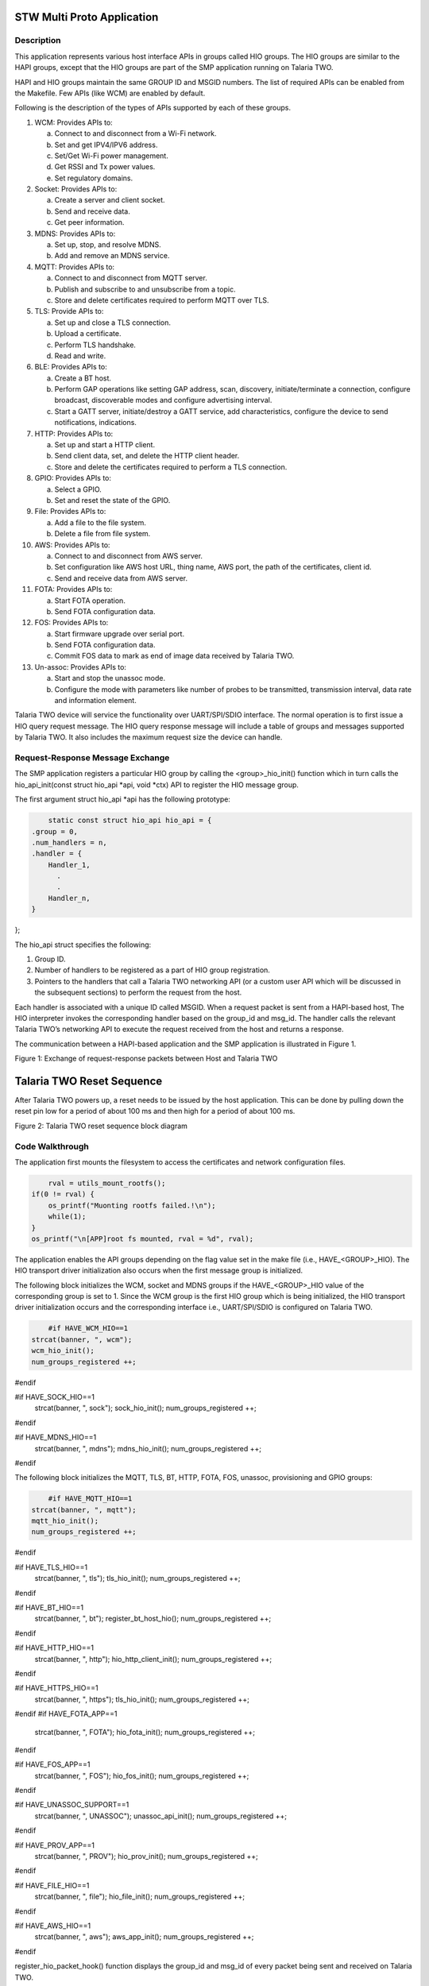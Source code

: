 .. _stw mp app:

STW Multi Proto Application
----------------------------


Description
~~~~~~~~~~~~~~~~~~~~

This application represents various host interface APIs in groups called
HIO groups. The HIO groups are similar to the HAPI groups, except that
the HIO groups are part of the SMP application running on Talaria TWO.

HAPI and HIO groups maintain the same GROUP ID and MSGID numbers. The
list of required APIs can be enabled from the Makefile. Few APIs (like
WCM) are enabled by default.

Following is the description of the types of APIs supported by each of
these groups.

1.  WCM: Provides APIs to:

    a. Connect to and disconnect from a Wi-Fi network.

    b. Set and get IPV4/IPV6 address.

    c. Set/Get Wi-Fi power management.

    d. Get RSSI and Tx power values.

    e. Set regulatory domains.

2.  Socket: Provides APIs to:

    a. Create a server and client socket.

    b. Send and receive data.

    c. Get peer information.

3.  MDNS: Provides APIs to:

    a. Set up, stop, and resolve MDNS.

    b. Add and remove an MDNS service.

4.  MQTT: Provides APIs to:

    a. Connect to and disconnect from MQTT server.

    b. Publish and subscribe to and unsubscribe from a topic.

    c. Store and delete certificates required to perform MQTT over TLS.

5.  TLS: Provide APIs to:

    a. Set up and close a TLS connection.

    b. Upload a certificate.

    c. Perform TLS handshake.

    d. Read and write.

6.  BLE: Provides APIs to:

    a. Create a BT host.

    b. Perform GAP operations like setting GAP address, scan, discovery,
       initiate/terminate a connection, configure broadcast,
       discoverable modes and configure advertising interval.

    c. Start a GATT server, initiate/destroy a GATT service, add
       characteristics, configure the device to send notifications,
       indications.

7.  HTTP: Provides APIs to:

    a. Set up and start a HTTP client.

    b. Send client data, set, and delete the HTTP client header.

    c. Store and delete the certificates required to perform a TLS
       connection.

8.  GPIO: Provides APIs to:

    a. Select a GPIO.

    b. Set and reset the state of the GPIO.

9.  File: Provides APIs to:

    a. Add a file to the file system.

    b. Delete a file from file system.

10. AWS: Provides APIs to:

    a. Connect to and disconnect from AWS server.

    b. Set configuration like AWS host URL, thing name, AWS port, the
       path of the certificates, client id.

    c. Send and receive data from AWS server.

11. FOTA: Provides APIs to:

    a. Start FOTA operation.

    b. Send FOTA configuration data.

12. FOS: Provides APIs to:

    a. Start firmware upgrade over serial port.

    b. Send FOTA configuration data.

    c. Commit FOS data to mark as end of image data received by Talaria
       TWO.

13. Un-assoc: Provides APIs to:

    a. Start and stop the unassoc mode.

    b. Configure the mode with parameters like number of probes to be
       transmitted, transmission interval, data rate and information
       element.

Talaria TWO device will service the functionality over UART/SPI/SDIO
interface. The normal operation is to first issue a HIO query request
message. The HIO query response message will include a table of groups
and messages supported by Talaria TWO. It also includes the maximum
request size the device can handle.

Request-Response Message Exchange
~~~~~~~~~~~~~~~~~~~~


The SMP application registers a particular HIO group by calling the
<group>_hio_init() function which in turn calls the hio_api_init(const
struct hio_api \*api, void \*ctx) API to register the HIO message group.

The first argument struct hio_api \*api has the following prototype:

.. code:: shell

        static const struct hio_api hio_api = {
    .group = 0,
    .num_handlers = n,
    .handler = {
        Handler_1,
          .
          .                  
        Handler_n,
    }
};


The hio_api struct specifies the following:

1. Group ID.

2. Number of handlers to be registered as a part of HIO group
   registration.

3. Pointers to the handlers that call a Talaria TWO networking API (or a
   custom user API which will be discussed in the subsequent sections)
   to perform the request from the host.

Each handler is associated with a unique ID called MSGID. When a request
packet is sent from a HAPI-based host, The HIO interpreter invokes the
corresponding handler based on the group_id and msg_id. The handler
calls the relevant Talaria TWO’s networking API to execute the request
received from the host and returns a response.

The communication between a HAPI-based application and the SMP
application is illustrated in Figure 1.

|image1|

Figure 1: Exchange of request-response packets between Host and Talaria
TWO

Talaria TWO Reset Sequence
--------------------------

After Talaria TWO powers up, a reset needs to be issued by the host
application. This can be done by pulling down the reset pin low for a
period of about 100 ms and then high for a period of about 100 ms.

|image2|

Figure 2: Talaria TWO reset sequence block diagram

Code Walkthrough
~~~~~~~~~~~~~~~~~~~~
  

The application first mounts the filesystem to access the certificates
and network configuration files.

.. code:: shell

        rval = utils_mount_rootfs();
    if(0 != rval) {
        os_printf("Muonting rootfs failed.!\n");
        while(1);
    }
    os_printf("\n[APP]root fs mounted, rval = %d", rval);


The application enables the API groups depending on the flag value set
in the make file (i.e., HAVE\_<GROUP>_HIO). The HIO transport driver
initialization also occurs when the first message group is initialized.

The following block initializes the WCM, socket and MDNS groups if the
HAVE\_<GROUP>_HIO value of the corresponding group is set to 1. Since
the WCM group is the first HIO group which is being initialized, the HIO
transport driver initialization occurs and the corresponding interface
i.e., UART/SPI/SDIO is configured on Talaria TWO.

.. code:: shell

        #if HAVE_WCM_HIO==1
    strcat(banner, ", wcm");
    wcm_hio_init();
    num_groups_registered ++;
#endif

#if HAVE_SOCK_HIO==1
    strcat(banner, ", sock");
    sock_hio_init();
    num_groups_registered ++;
#endif

#if HAVE_MDNS_HIO==1
    strcat(banner, ", mdns");
    mdns_hio_init();
    num_groups_registered ++;
#endif


The following block initializes the MQTT, TLS, BT, HTTP, FOTA, FOS,
unassoc, provisioning and GPIO groups:

.. code:: shell

        #if HAVE_MQTT_HIO==1
    strcat(banner, ", mqtt");
    mqtt_hio_init();
    num_groups_registered ++;
#endif

#if HAVE_TLS_HIO==1
    strcat(banner, ", tls");
    tls_hio_init();
    num_groups_registered ++;
#endif

#if HAVE_BT_HIO==1
    strcat(banner, ", bt");
    register_bt_host_hio();
    num_groups_registered ++;
#endif

#if HAVE_HTTP_HIO==1
    strcat(banner, ", http");
    hio_http_client_init();
    num_groups_registered ++;
#endif

#if HAVE_HTTPS_HIO==1
    strcat(banner, ", https");
    tls_hio_init();
    num_groups_registered ++;
#endif
#if HAVE_FOTA_APP==1
    strcat(banner, ", FOTA");
    hio_fota_init();
    num_groups_registered ++;
#endif

#if HAVE_FOS_APP==1
    strcat(banner, ", FOS");
    hio_fos_init();
    num_groups_registered ++;
#endif

#if HAVE_UNASSOC_SUPPORT==1
    strcat(banner, ", UNASSOC");
    unassoc_api_init();
    num_groups_registered ++;
#endif

#if HAVE_PROV_APP==1
    strcat(banner, ", PROV");
    hio_prov_init();
    num_groups_registered ++;
#endif

#if HAVE_FILE_HIO==1
    strcat(banner, ", file");
    hio_file_init();
    num_groups_registered ++;
#endif

#if HAVE_AWS_HIO==1
    strcat(banner, ", aws");
    aws_app_init();
    num_groups_registered ++;
#endif

register_hio_packet_hook() function displays the group_id and msg_id of
every packet being sent and received on Talaria TWO.

First, the hook functions to display the packet data being received by
Talaria TWO (input hook) and the packet data being sent by Talaria TWO
(output hook) are defined.

.. code:: shell

        void hio_input_packet_info(struct packet *pkt)
{
    os_printf("input-hook\n");
    show_packet_info(pkt);
}
void hio_output_packet_info(struct packet *pkt)
{
    os_printf("output-hook\n");
    show_packet_info(pkt);
}


The show_packet_info() function extracts the GROUP ID and the MSGID and
displays it.

.. code:: shell

        void show_packet_info(struct packet *pkt)
{
    const struct hio_msghdr *hdr;
    hdr = packet_data(pkt);
    uint32_t group = hdr->group, msgid = hdr->msgid;
    os_printf("hio: group=%d.msgid=%d\n", group, msgid);
}

Now, the register_hio_packet_hook() function registers the input packet
hook and the output packet hook callback functions.

.. code:: shell

        void register_hio_packet_hook()
{
    int ret;
    ret = hio_packet_hook_register(hio_input_packet_info,
            hio_output_packet_info);
    os_printf("Packet hook register status = %d\n", ret);
}


The application will register the HIO packet hook by calling the
register_hio_packet_hook () function when the bootarg displ_pkt_info=1
is issued.

.. code:: shell

          if(os_get_boot_arg_int("disp_pkt_info", 0) != 0) {
        /* Register packet hook.
         * Hook will print the msg_id and group_id of every packets sent and received
         */
        register_hio_packet_hook();
    }


Finally, if LWIP is running, the iPerf3 server is started and SNTP is
initialized.

Adding Custom Groups to SMP Application
~~~~~~~~~~~~~~~~~~~~


When in hosted mode, there might be a requirement to add additional
features to the existing SMP application depending on the end user’s
requirements.

This section describes the procedure to add support for a custom group
to the SMP application with an example. The example application
demonstrates a message exchange between the host application and the SMP
application. The host sends a request message to Talaria TWO and waits
for a response message.

The enhancements need to be performed on both the HAPI-based host
application and the SMP application.

Subsequent sections describe the procedure to add support to custom
groups of the host application and then the procedure to add the support
for custom group.

Procedure to Add Custom Group to the Host Application
~~~~~~~~~~~~~~~~~~~~~~~~~~~~~~~~~~~~~~~~~~~~~~~~~~~~~

1. Define a group number greater than 150 as GROUP ID. The group numbers
   from 0 to 149 will be used by the existing groups.

2. Define a structure for the request message to be sent.

3. Define a structure for the response message to be received.

4. Create a HAPI packet to be sent.

5. Update/copy the data to be sent to the HAPI packet created.

6. Send the HAPI packet to Talaria TWO and wait for the response.

7. If the response is received, read the contents of the response
   packet.

8. Release the memory allocated for the packet.

From the above-described procedure, the following are defined in
api/custom.h in the example application:

1. Custom GROUP ID -158

2. MSGIDs for the custom request message-0x03

3. Custom response message-0x83

4. Structures for the custom request message

5. Custom response message

.. code:: shell

        #define HIO_GROUP_CUSTOM     158

#define HAPI_CUSTOM_MSG_REQ 0x03 
#define HAPI_CUSTOM_MSG_RSP 0x83


Following is the structure defined for a custom request message:

.. code:: shell

        struct hapi_custom_msg_req {
    char echo_req[MAX_MSG_SIZE]; /*Request message from host*/
};


Corresponding structure for a custom response message also needs to be
defined:

.. code:: shell

        struct hapi_custom_msg_rsp {
    uint32_t status; /**< result status, zero is success */
    char echo_rsp[MAX_MSG_SIZE]; /**< response from T2 */
};


A function to send and receive a packet to/from Talaria TWO (i.e.,
api_send_custom_msg()) is defined in *hapi\\lib\\src\\hapi_custom.c.*

First, a packet has to be created by allocating the required amount of
message buffer by calling hapi_pkt_msg_alloc()API.This API will allocate
the required memory and return a pointer of type struct hapi_packet. The
definitions of struct hapi_packet, struct hapi_msg_frame and struct
hapi_msg_hdr are as follows:

.. code:: shell

        /* Headers for all device communication ----- */
struct hapi_msg_hdr {
    uint8_t group;
    uint8_t  msgid;
    uint16_t trxid;
};

struct hapi_msg_frame {
    uint16_t size;      // sizeof data + msghdr
    struct hapi_msg_hdr msg_hdr;
};

/* Packet definition ----------------------- */

#define HAPI_PACKET_MAGIC 0x600D

struct hapi_packet {
    uint16_t magic;
    struct hapi_msg_frame frame;
    void * msg;
    struct hapi_packet * next;
};

The pkt_out variable contains the pointer to the struct hapi_packet type
created. The hapi_pkt_msg(pkt_out) API returns a pointer to the message
buffer in the packet created.

.. code:: shell

        struct hapi_custom_msg_req *req;
    struct hapi_packet *pkt_out =
    hapi_pkt_msg_alloc(hapi, HIO_GROUP_CUSTOM, HAPI_CUSTOM_MSG_REQ, sizeof(struct hapi_custom_msg_req), 0);
    req = hapi_pkt_msg(pkt_out);
    /* update req fields */
	 memcpy(req->echo_req, msg, sizeof(req->echo_req));


The data to be sent by the host (in the msg buffer in this example) is
copied to the request message buffer. Now, the packet to be sent to
Talaria TWO is ready. The packet contains the following fields:

|image3|

Figure 3: Packet contents

The host sends a message: “Hello from host”.

The length of the packet is: sum of size of Payload+TRX ID+MSG ID+GROUP
ID.

This packet will be sent to Talaria TWO by the HIO transport layer. The
application calls the hapi_send_recv_validate() API to send the packet
(i.e., pkt_out) and blocks until a response is received from Talaria
TWO.

.. code:: shell

        struct hapi_packet *pkt_in =
        hapi_send_recv_validate(hapi, pkt_out, HIO_GROUP_CUSTOM, HAPI_CUSTOM_MSG_RSP);
    if (pkt_in == NULL) {
        /* Unexpected behaviour */
        printf("%s failed.\n", __FUNCTION__);
        goto end;
    }	


On receiving the response packet from Talaria TWO,
hapi_send_recv_validate()will return the pointer to the received
response packet.

.. code:: shell

        struct hapi_custom_msg_rsp *rsp = hapi_pkt_msg(pkt_in);
    if (rsp->status != 0) {
        /* Unexpected behaviour */
        printf("%s status failed.\n", __FUNCTION__);
        goto end;
    }

   ok = true;
   printf("recieved :%s-%d\r\n",rsp->echo_rsp,test);
   memcpy(rsp->echo_rsp,resp_msg , sizeof(req->echo_req));


The contents of the message buffer of the received packet are copied
into a buffer for the application to process it.

Procedure to Add Custom Group to Host Application.
~~~~~~~~~~~~~~~~~~~~~~~~~~~~~~~~~~~~~~~~~~~~~~~~~~

The SMP application includes the same GROUP ID, MSG ID and the
structures of request and response message used by the HAPI-based host
application.

1. Create a header file – custom_group.h and include the same custom
   GROUP ID -158, MSGIDs for the custom request message-0x03, custom
   response message-0x83 and the structures for the custom request
   message and custom response message.

2. Define a handler to receive a request packet from the host and send a
   response packet.

3. Define a HIO interface API of type struct hio_api and provide the
   GROUP ID, number of the handlers to be registered and the pointer to
   the handler to be called when a request message with the
   corresponding GROUP ID and MSGID is received. Following is the
   definition of struct hio_api:

.. code:: shell

        struct hio_api {
uint16_t group;
uint16_t num_handlers;
struct packet *(*const handler[])(void *ctx, struct packet *pkt);
};


Refer document: Talaria_TWO_Host_API_Reference_Guide.pdf (path:
*freertos_sdk_x.y\\doc\\reference_guides\\api_reference_guide*) for more
information on struct hio_api.

4. Register the custom group by calling the hio_api_init(const struct
   hio_api \*api, void \*ctx) API.

5. Following the procedure described above, the custom_group.h header
   file contains the GROUP ID, MSG ID, and the structure definitions of
   the request and response messages. These definitions are same as the
   ones defined in api/custom_group.h file in HAPI-based host
   application.

.. code:: shell

        #define HIO_GROUP_CUSTOM     158

#define HAPI_CUSTOM_MSG_REQ 0x03 
#define HAPI_CUSTOM_MSG_RSP 0x83

struct hapi_custom_msg_req {
    char echo_req[MAX_MSG_SIZE]; /*Request message from host*/
};

struct hapi_custom_msg_rsp {
    uint32_t status; /**< result status, zero is success */
    char echo_rsp[MAX_MSG_SIZE]; /**< response from T2 */
};


6. The required functions to register the custom group and the handlers
   are defined in custom_group.c.

   custom_data_send_recieve handler receives request packet, extracts
   the content of the packet, and sends a response packet.

.. code:: shell

        static struct packet *custom_data_send_recieve(void *ctx, struct packet *msg)
{
    struct hapi_custom_msg_req *req = packet_data(msg);
    os_printf("host sent:%s\r\n",req->echo_req);
    return custom_send_resp();
}


7. custom_send resp() function creates a response packet, copies the
   payload to be included in the response packet and returns a pointer
   of type struct packet.

.. code:: shell

        static struct packet* custom_send_resp(void)
{  
    char t2_rsp[64] = "Resp from T2";	
    struct packet *pkt;
    struct hapi_custom_msg_rsp *rsp;
    pkt = OS_ERROR_ON_NULL(alloc_custom_data_rsp(&rsp));
    rsp->status  = 0;
    memcpy(rsp->echo_rsp, t2_rsp,sizeof(t2_rsp));       
    return pkt;
}  


8. alloc_custom_data_rsp() function creates a packet by allocating
   memory for the response packet to be sent. The payload – “Resp from
   Talaria TWO” is copied to the message buffer of the packet created
   and the pointer to the created packet is returned by this function.

.. code:: shell

        static inline struct packet * alloc_custom_data_rsp(struct hapi_custom_msg_rsp **rsp)
{   
    struct packet *pkt = packet_alloc(sizeof(struct hio_msghdr) + sizeof **rsp);
    if (pkt) {
        pfrag_reserve(packet_first_frag(pkt), sizeof(struct hio_msghdr));
        *rsp = packet_insert_tail(pkt, sizeof **rsp);
    }
  return pkt;
}



9. pfrag_reserve() API returns the data and the address of head of the
   linked list in which the packet is included. packet_insert_tail
   returns the data and address of the tail node in the list. The
   address of the packet created is returned. custom_send_resp()
   function copies the response message payload and returns the packet.

   This packet is sent to the host by the custom_data_send_recieve()
   handler. The host now receives the response packet from Talaria TWO.

.. |image1| image:: media/image1.png
   :width: 5.90551in
   :height: 5.30038in
.. |image2| image:: media/image2.png
   :width: 4.72441in
   :height: 2.21222in
.. |image3| image:: media/image3.png
   :width: 5.90551in
   :height: 1.21448in
